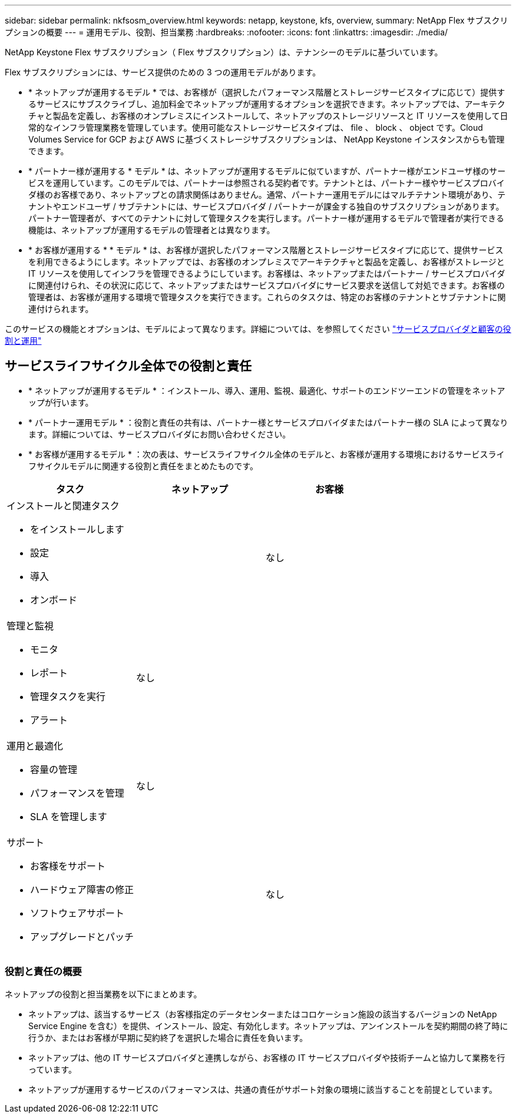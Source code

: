---
sidebar: sidebar 
permalink: nkfsosm_overview.html 
keywords: netapp, keystone, kfs, overview, 
summary: NetApp Flex サブスクリプションの概要 
---
= 運用モデル、役割、担当業務
:hardbreaks:
:nofooter: 
:icons: font
:linkattrs: 
:imagesdir: ./media/


[role="lead"]
NetApp Keystone Flex サブスクリプション（ Flex サブスクリプション）は、テナンシーのモデルに基づいています。

Flex サブスクリプションには、サービス提供のための 3 つの運用モデルがあります。

* * ネットアップが運用するモデル * では、お客様が（選択したパフォーマンス階層とストレージサービスタイプに応じて）提供するサービスにサブスクライブし、追加料金でネットアップが運用するオプションを選択できます。ネットアップでは、アーキテクチャと製品を定義し、お客様のオンプレミスにインストールして、ネットアップのストレージリソースと IT リソースを使用して日常的なインフラ管理業務を管理しています。使用可能なストレージサービスタイプは、 file 、 block 、 object です。Cloud Volumes Service for GCP および AWS に基づくストレージサブスクリプションは、 NetApp Keystone インスタンスからも管理できます。
* * パートナー様が運用する * モデル * は、ネットアップが運用するモデルに似ていますが、パートナー様がエンドユーザ様のサービスを運用しています。このモデルでは、パートナーは参照される契約者です。テナントとは、パートナー様やサービスプロバイダ様のお客様であり、ネットアップとの請求関係はありません。通常、パートナー運用モデルにはマルチテナント環境があり、テナントやエンドユーザ / サブテナントには、サービスプロバイダ / パートナーが課金する独自のサブスクリプションがあります。パートナー管理者が、すべてのテナントに対して管理タスクを実行します。パートナー様が運用するモデルで管理者が実行できる機能は、ネットアップが運用するモデルの管理者とは異なります。
* * お客様が運用する * * モデル * は、お客様が選択したパフォーマンス階層とストレージサービスタイプに応じて、提供サービスを利用できるようにします。ネットアップでは、お客様のオンプレミスでアーキテクチャと製品を定義し、お客様がストレージと IT リソースを使用してインフラを管理できるようにしています。お客様は、ネットアップまたはパートナー / サービスプロバイダに関連付けられ、その状況に応じて、ネットアップまたはサービスプロバイダにサービス要求を送信して対処できます。お客様の管理者は、お客様が運用する環境で管理タスクを実行できます。これらのタスクは、特定のお客様のテナントとサブテナントに関連付けられます。


このサービスの機能とオプションは、モデルによって異なります。詳細については、を参照してください link:https://docs.netapp.com/us-en/keystone/sewebiug_partner_service_provider.html["サービスプロバイダと顧客の役割と運用"]



== サービスライフサイクル全体での役割と責任

* * ネットアップが運用するモデル * ：インストール、導入、運用、監視、最適化、サポートのエンドツーエンドの管理をネットアップが行います。
* * パートナー運用モデル * ：役割と責任の共有は、パートナー様とサービスプロバイダまたはパートナー様の SLA によって異なります。詳細については、サービスプロバイダにお問い合わせください。
* * お客様が運用するモデル * ：次の表は、サービスライフサイクル全体のモデルと、お客様が運用する環境におけるサービスライフサイクルモデルに関連する役割と責任をまとめたものです。


|===
| タスク | ネットアップ | お客様 


 a| 
インストールと関連タスク

* をインストールします
* 設定
* 導入
* オンボード

| image:check.png[""] | なし 


 a| 
管理と監視

* モニタ
* レポート
* 管理タスクを実行
* アラート

| なし | image:check.png[""] 


 a| 
運用と最適化

* 容量の管理
* パフォーマンスを管理
* SLA を管理します

| なし | image:check.png[""] 


 a| 
サポート

* お客様をサポート
* ハードウェア障害の修正
* ソフトウェアサポート
* アップグレードとパッチ

| image:check.png[""] | なし 
|===


=== 役割と責任の概要

ネットアップの役割と担当業務を以下にまとめます。

* ネットアップは、該当するサービス（お客様指定のデータセンターまたはコロケーション施設の該当するバージョンの NetApp Service Engine を含む）を提供、インストール、設定、有効化します。ネットアップは、アンインストールを契約期間の終了時に行うか、またはお客様が早期に契約終了を選択した場合に責任を負います。
* ネットアップは、他の IT サービスプロバイダと連携しながら、お客様の IT サービスプロバイダや技術チームと協力して業務を行っています。
* ネットアップが運用するサービスのパフォーマンスは、共通の責任がサポート対象の環境に該当することを前提としています。

